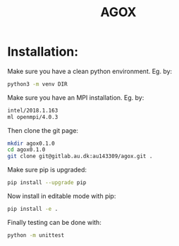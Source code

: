 #+TITLE:AGOX

* Installation:
Make sure you have a clean python environment. Eg. by:
#+begin_src bash
python3 -m venv DIR
#+end_src

Make sure you have an MPI installation. Eg. by:
#+begin_src bash
intel/2018.1.163
ml openmpi/4.0.3
#+end_src

Then clone the git page:
#+begin_src bash
mkdir agox0.1.0
cd agox0.1.0
git clone git@gitlab.au.dk:au143309/agox.git .
#+end_src

Make sure pip is upgraded:
#+begin_src bash
pip install --upgrade pip
#+end_src

Now install in editable mode with pip:
#+begin_src bash
pip install -e .
#+end_src

Finally testing can be done with:
#+begin_src bash
python -m unittest 
#+end_src
